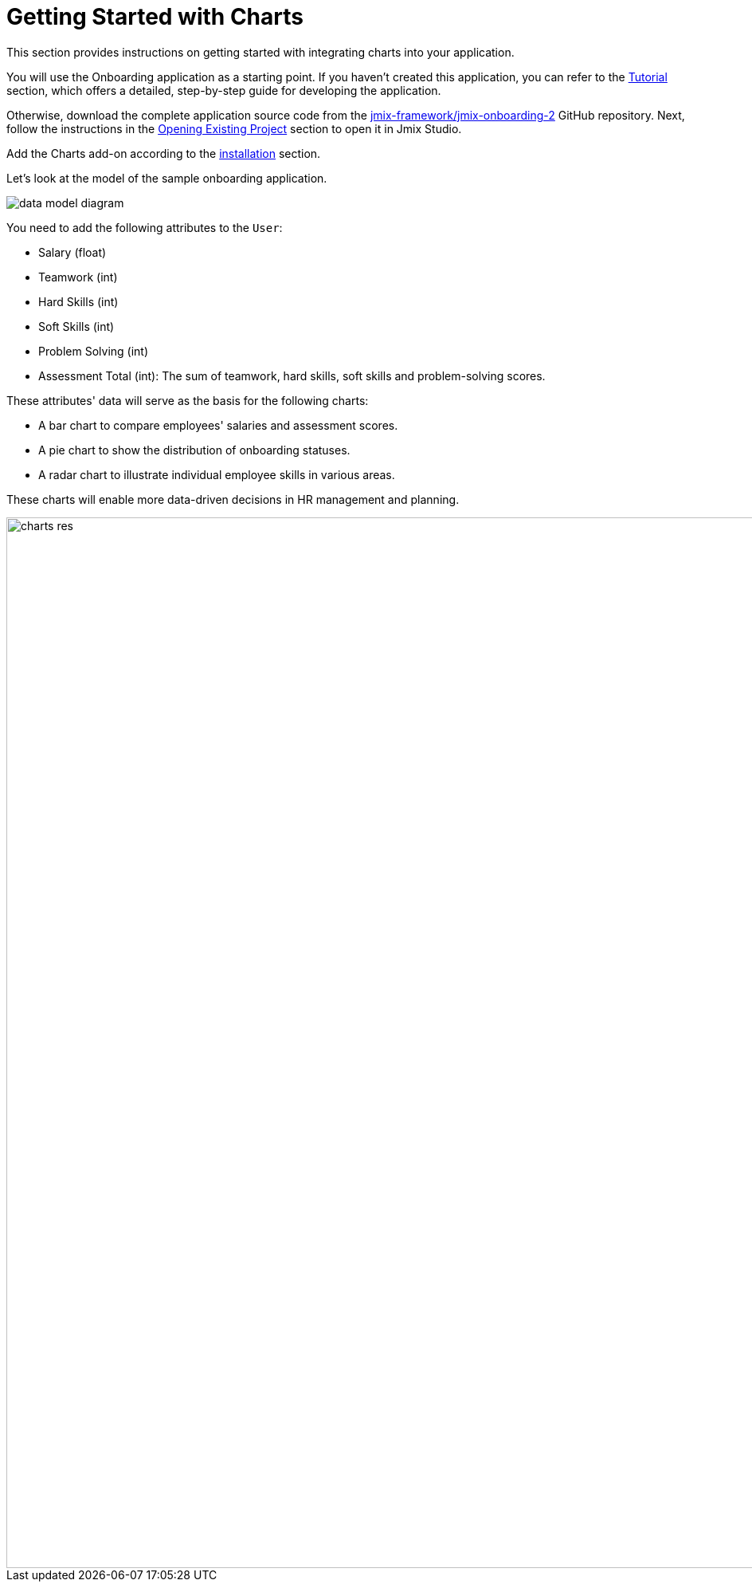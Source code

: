 = Getting Started with Charts
:page-aliases: charts:quick-start.adoc

This section provides instructions on getting started with integrating charts into your application.

You will use the Onboarding application as a starting point.
If you haven't created this application, you can refer to the xref:tutorial:index.adoc[Tutorial] section, which offers a detailed, step-by-step guide for developing the application.

Otherwise, download the complete application source code from the https://github.com/jmix-framework/jmix-onboarding-2[jmix-framework/jmix-onboarding-2^] GitHub repository. Next, follow the instructions in the xref:studio:project.adoc#opening-existing-project[Opening Existing Project] section to open it in Jmix Studio.

Add the Charts add-on according to the xref:index.adoc#installation[installation] section.

Let’s look at the model of the sample onboarding application.

image::data-model-diagram.svg[align="center"]

You need to add the following attributes to the `User`:

* Salary (float)
* Teamwork (int)
* Hard Skills (int)
* Soft Skills (int)
* Problem Solving (int)
* Assessment Total (int): The sum of teamwork, hard skills, soft skills and problem-solving scores.

These attributes' data will serve as the basis for the following charts:

* A bar chart to compare employees' salaries and assessment scores.
* A pie chart to show the distribution of onboarding statuses.
* A radar chart to illustrate individual employee skills in various areas.

These charts will enable more data-driven decisions in HR management and planning.

image::charts-res.png[align="center", width="1318"]